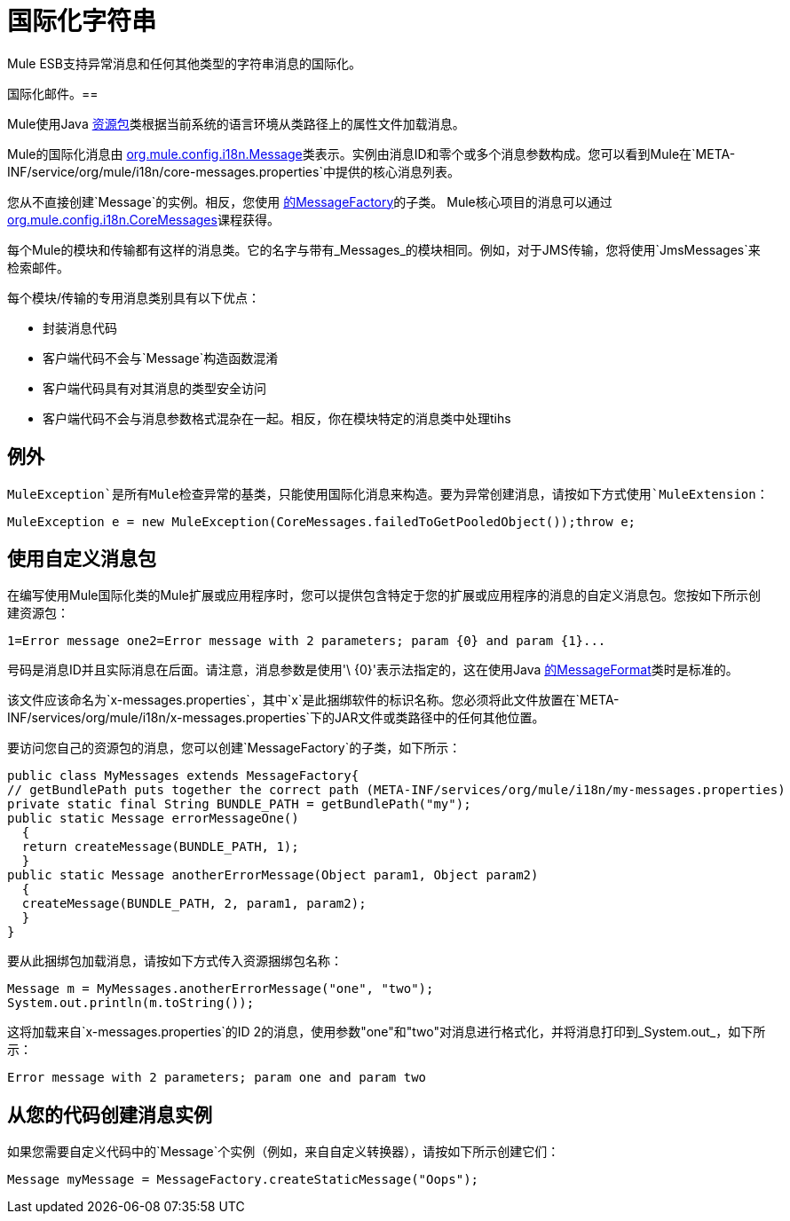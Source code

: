 = 国际化字符串

Mule ESB支持异常消息和任何其他类型的字符串消息的国际化。

国际化邮件。== 

Mule使用Java link:https://docs.oracle.com/javase/7/docs/api/java/util/ResourceBundle.html[资源包]类根据当前系统的语言环境从类路径上的属性文件加载消息。

////
Mule提供全套英文和日文信息，但未来可能会提供其他语言。
////

Mule的国际化消息由 http://www.mulesoft.org/docs/site/current/apidocs/org/mule/config/i18n/Message.html[org.mule.config.i18n.Message]类表示。实例由消息ID和零个或多个消息参数构成。您可以看到Mule在`META-INF/service/org/mule/i18n/core-messages.properties`中提供的核心消息列表。

您从不直接创建`Message`的实例。相反，您使用 http://www.mulesoft.org/docs/site/current/apidocs/org/mule/config/i18n/MessageFactory.html[的MessageFactory]的子类。 Mule核心项目的消息可以通过 http://www.mulesoft.org/docs/site/current/apidocs/org/mule/config/i18n/CoreMessages.html[org.mule.config.i18n.CoreMessages]课程获得。

每个Mule的模块和传输都有这样的消息类。它的名字与带有_Messages_的模块相同。例如，对于JMS传输，您将使用`JmsMessages`来检索邮件。

每个模块/传输的专用消息类别具有以下优点：

* 封装消息代码
* 客户端代码不会与`Message`构造函数混淆
* 客户端代码具有对其消息的类型安全访问
* 客户端代码不会与消息参数格式混杂在一起。相反，你在模块特定的消息类中处理tihs

== 例外

`MuleException`是所有Mule检查异常的基类，只能使用国际化消息来构造。要为异常创建消息，请按如下方式使用`MuleExtension`：

[source]
----
MuleException e = new MuleException(CoreMessages.failedToGetPooledObject());throw e;
----

== 使用自定义消息包

在编写使用Mule国际化类的Mule扩展或应用程序时，您可以提供包含特定于您的扩展或应用程序的消息的自定义消息包。您按如下所示创建资源包：

[source]
----
1=Error message one2=Error message with 2 parameters; param {0} and param {1}...
----

号码是消息ID并且实际消息在后面。请注意，消息参数是使用'\ {0}'表示法指定的，这在使用Java link:https://docs.oracle.com/javase/7/docs/api/java/text/MessageFormat.htmll[的MessageFormat]类时是标准的。

该文件应该命名为`x-messages.properties`，其中`x`是此捆绑软件的标识名称。您必须将此文件放置在`META-INF/services/org/mule/i18n/x-messages.properties`下的JAR文件或类路径中的任何其他位置。

要访问您自己的资源包的消息，您可以创建`MessageFactory`的子类，如下所示：

[source, java, linenums]
----
public class MyMessages extends MessageFactory{
// getBundlePath puts together the correct path (META-INF/services/org/mule/i18n/my-messages.properties)
private static final String BUNDLE_PATH = getBundlePath("my");
public static Message errorMessageOne()
  {
  return createMessage(BUNDLE_PATH, 1);
  }
public static Message anotherErrorMessage(Object param1, Object param2)
  {
  createMessage(BUNDLE_PATH, 2, param1, param2);    
  }
}
----

要从此捆绑包加载消息，请按如下方式传入资源捆绑包名称：

[source,java,linenums]
----
Message m = MyMessages.anotherErrorMessage("one", "two");
System.out.println(m.toString());
----

这将加载来自`x-messages.properties`的ID 2的消息，使用参数"one"和"two"对消息进行格式化，并将消息打印到_System.out_，如下所示：

[source]
----
Error message with 2 parameters; param one and param two
----

== 从您的代码创建消息实例

如果您需要自定义代码中的`Message`个实例（例如，来自自定义转换器），请按如下所示创建它们：

[source]
----
Message myMessage = MessageFactory.createStaticMessage("Oops");
----
